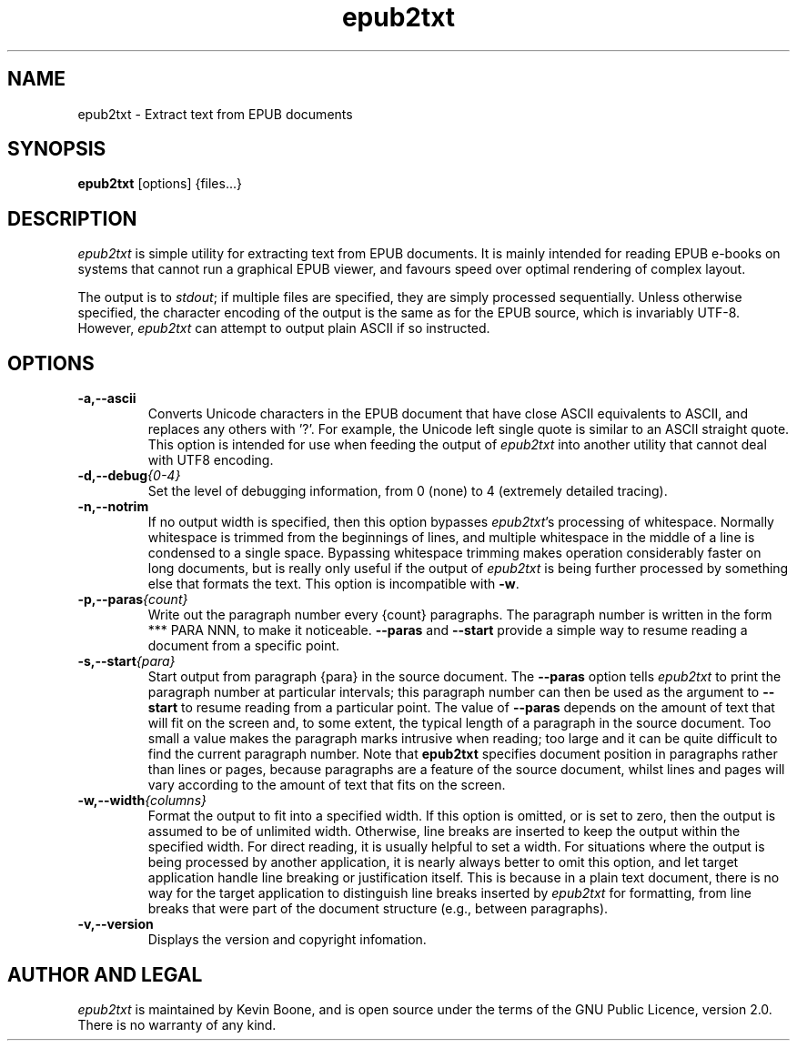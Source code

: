 .\" Copyright (C) 2013 Kevin Boone 
.\" Permission is granted to any individual or institution to use, copy, or
.\" redistribute this software so long as all of the original files are
.\" included, and that this copyright notice is retained.
.\"
.TH epub2txt 1 "April 2013"
.SH NAME
epub2txt \- Extract text from EPUB documents 
.SH SYNOPSIS
.B epub2txt 
.RB [options]\ {files...} 
.PP

.SH DESCRIPTION
\fIepub2txt\fR is simple utility for extracting text from EPUB
documents. It is mainly intended for reading EPUB e-books on systems
that cannot run a graphical EPUB viewer, and favours speed over
optimal rendering of complex layout.

The output is to \fIstdout\fR; if multiple files are specified,
they are simply processed sequentially. Unless otherwise specified,
the character encoding of the output is the same as for the EPUB
source, which is invariably UTF-8. However, \fIepub2txt\fR can
attempt to output plain ASCII if so instructed.


.SH "OPTIONS"
.TP
.BI -a,\-\-ascii
Converts Unicode characters in the EPUB document that have close
ASCII equivalents to ASCII, and replaces any others with '?'. 
For example, the Unicode left single quote is similar to
an ASCII straight quote. This option is intended for use when feeding
the output of \fIepub2txt\fR into another utility that cannot deal
with UTF8 encoding.
.LP
.TP
.BI -d,\-\-debug {0-4}
Set the level of debugging information, from 0 (none) to
4 (extremely detailed tracing).
.LP
.TP
.BI -n,\-\-notrim
If no output width is specified, then this option bypasses
\fIepub2txt\fR's processing of whitespace. Normally whitespace is
trimmed from the beginnings of lines, and multiple whitespace in the 
middle of a line is condensed to a single space. Bypassing whitespace
trimming makes operation considerably faster on long documents, but 
is really only useful if the output of \fIepub2txt\fR is being further
processed by something else that formats the text. This option is 
incompatible with \fB-w\fR.
.LP
.TP
.BI -p,\-\-paras {count}
Write out the paragraph number every {count} paragraphs. The paragraph
number is written in the form *** PARA NNN, to make it noticeable. 
\fB--paras\fR and \fB--start\fR provide a simple way to resume reading
a document from a specific point.  
.LP
.TP
.BI -s,\-\-start {para}
Start output from paragraph {para} in the source document. The
\fB--paras\fR option tells \fIepub2txt\fR to print the paragraph
number at particular intervals; this paragraph number can then
be used as the argument to \fB--start\fR to resume reading from
a particular point. The value of \fB--paras\fR depends on the amount
of text that will fit on the screen and, to some extent, the typical
length of a paragraph in the source document. Too small a value makes
the paragraph marks intrusive when reading; too large and it can be
quite difficult to find the current paragraph number. Note that
\fBepub2txt\fR specifies document position in paragraphs rather than 
lines or pages,
because paragraphs are a feature of the source document, whilst
lines and pages will vary according to the amount of text that fits
on the screen.
.LP
.TP
.BI -w,\-\-width {columns}
Format the output to fit into a specified width. If this option is
omitted, or is set to zero, then the output is assumed to be of
unlimited width. Otherwise, line breaks are inserted to keep the output
within the specified width. For direct reading, it is usually helpful
to set a width. For situations where the output is being processed
by another application, it is nearly always better to omit this option,
and let target application handle line breaking or justification 
itself. This is because in a plain text document, there is no way
for the target application to distinguish line breaks inserted by
\fIepub2txt\fR for formatting, from line breaks that were part of the
document structure (e.g., between paragraphs). 
.LP
.TP
.BI -v,\-\-version
Displays the version and copyright infomation.
.LP

.SH AUTHOR AND LEGAL
\fIepub2txt\fR
is maintained by Kevin Boone, and is open source under the
terms of the GNU Public Licence, version 2.0. There is no warranty
of any kind.


.\" end of file
